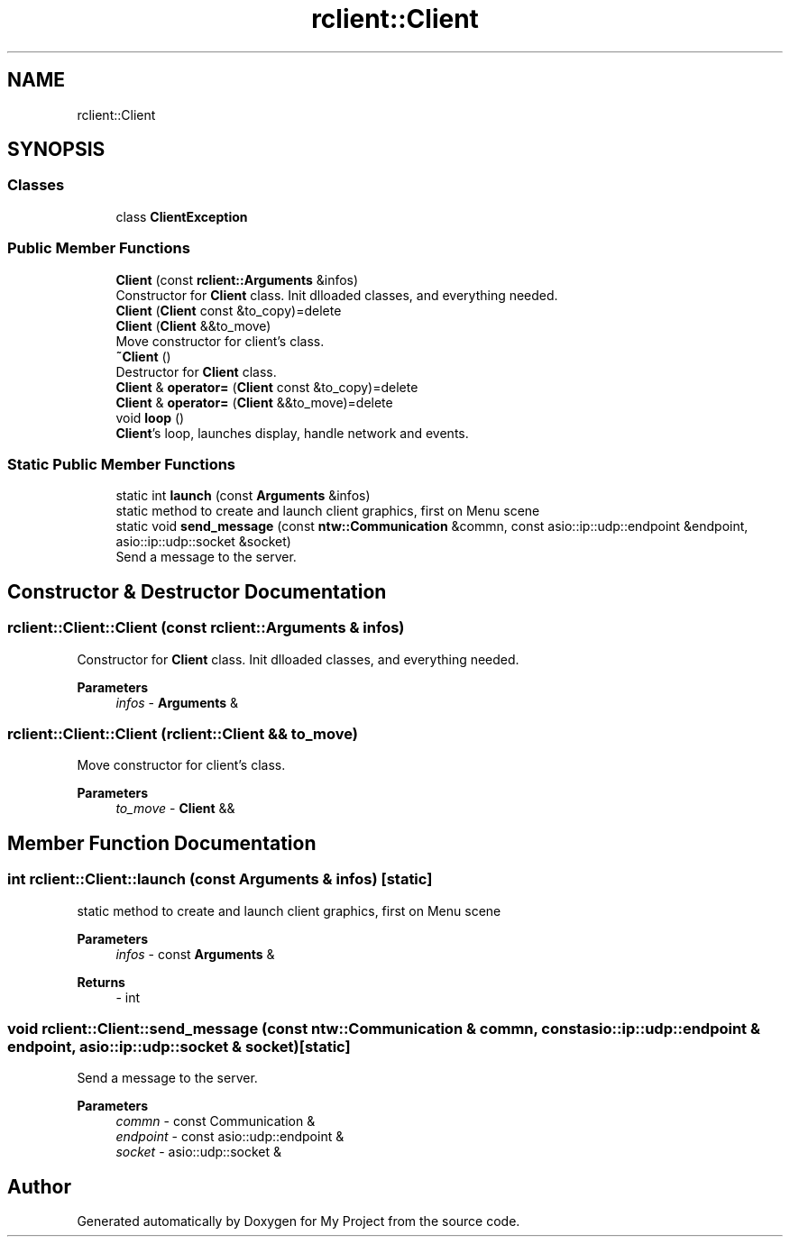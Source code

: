 .TH "rclient::Client" 3 "Sun Jan 14 2024" "My Project" \" -*- nroff -*-
.ad l
.nh
.SH NAME
rclient::Client
.SH SYNOPSIS
.br
.PP
.SS "Classes"

.in +1c
.ti -1c
.RI "class \fBClientException\fP"
.br
.in -1c
.SS "Public Member Functions"

.in +1c
.ti -1c
.RI "\fBClient\fP (const \fBrclient::Arguments\fP &infos)"
.br
.RI "Constructor for \fBClient\fP class\&. Init dlloaded classes, and everything needed\&. "
.ti -1c
.RI "\fBClient\fP (\fBClient\fP const &to_copy)=delete"
.br
.ti -1c
.RI "\fBClient\fP (\fBClient\fP &&to_move)"
.br
.RI "Move constructor for client's class\&. "
.ti -1c
.RI "\fB~Client\fP ()"
.br
.RI "Destructor for \fBClient\fP class\&. "
.ti -1c
.RI "\fBClient\fP & \fBoperator=\fP (\fBClient\fP const &to_copy)=delete"
.br
.ti -1c
.RI "\fBClient\fP & \fBoperator=\fP (\fBClient\fP &&to_move)=delete"
.br
.ti -1c
.RI "void \fBloop\fP ()"
.br
.RI "\fBClient\fP's loop, launches display, handle network and events\&. "
.in -1c
.SS "Static Public Member Functions"

.in +1c
.ti -1c
.RI "static int \fBlaunch\fP (const \fBArguments\fP &infos)"
.br
.RI "static method to create and launch client graphics, first on Menu scene "
.ti -1c
.RI "static void \fBsend_message\fP (const \fBntw::Communication\fP &commn, const asio::ip::udp::endpoint &endpoint, asio::ip::udp::socket &socket)"
.br
.RI "Send a message to the server\&. "
.in -1c
.SH "Constructor & Destructor Documentation"
.PP 
.SS "rclient::Client::Client (const \fBrclient::Arguments\fP & infos)"

.PP
Constructor for \fBClient\fP class\&. Init dlloaded classes, and everything needed\&. 
.PP
\fBParameters\fP
.RS 4
\fIinfos\fP - \fBArguments\fP & 
.RE
.PP

.SS "rclient::Client::Client (\fBrclient::Client\fP && to_move)"

.PP
Move constructor for client's class\&. 
.PP
\fBParameters\fP
.RS 4
\fIto_move\fP - \fBClient\fP && 
.RE
.PP

.SH "Member Function Documentation"
.PP 
.SS "int rclient::Client::launch (const \fBArguments\fP & infos)\fC [static]\fP"

.PP
static method to create and launch client graphics, first on Menu scene 
.PP
\fBParameters\fP
.RS 4
\fIinfos\fP - const \fBArguments\fP & 
.RE
.PP
\fBReturns\fP
.RS 4
- int 
.RE
.PP

.SS "void rclient::Client::send_message (const \fBntw::Communication\fP & commn, const asio::ip::udp::endpoint & endpoint, asio::ip::udp::socket & socket)\fC [static]\fP"

.PP
Send a message to the server\&. 
.PP
\fBParameters\fP
.RS 4
\fIcommn\fP - const Communication & 
.br
\fIendpoint\fP - const asio::udp::endpoint & 
.br
\fIsocket\fP - asio::udp::socket & 
.RE
.PP


.SH "Author"
.PP 
Generated automatically by Doxygen for My Project from the source code\&.
